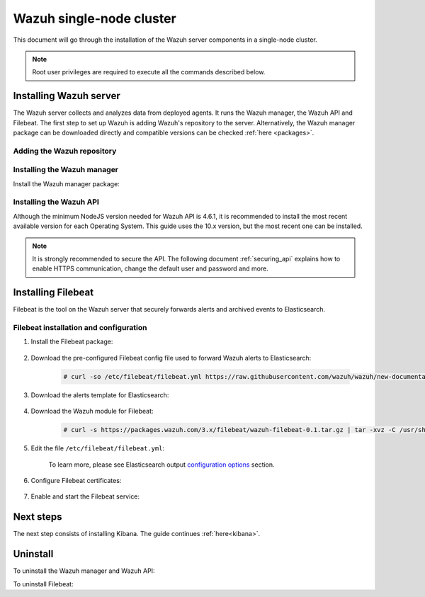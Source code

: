 .. Copyright (C) 2020 Wazuh, Inc.

.. meta:: :description: Learn how to install Elastic Stack for using Wazuh on Debian

.. _wazuh_single_node_cluster:


Wazuh single-node cluster
=========================

This document will go through the installation of the Wazuh server components in a single-node cluster.

.. note:: Root user privileges are required to execute all the commands described below.

Installing Wazuh server
-----------------------

The Wazuh server collects and analyzes data from deployed agents. It runs the Wazuh manager, the Wazuh API and Filebeat. The first step to set up Wazuh is adding Wazuh's repository to the server. Alternatively, the Wazuh manager package can be downloaded directly and compatible versions can be checked :ref:`here <packages>`.

Adding the Wazuh repository
~~~~~~~~~~~~~~~~~~~~~~~~~~~

  .. tabs::


    .. group-tab:: APT


      .. include:: ../../_templates/installations/wazuh/deb/add_repository.rst



    .. group-tab:: Yum


      .. include:: ../../_templates/installations/wazuh/yum/add_repository.rst





Installing the Wazuh manager
~~~~~~~~~~~~~~~~~~~~~~~~~~~~

Install the Wazuh manager package:

.. tabs::


  .. group-tab:: APT


    .. include:: ../../_templates/installations/wazuh/deb/install_wazuh_manager.rst



  .. group-tab:: Yum


    .. include:: ../../_templates/installations/wazuh/yum/install_wazuh_manager.rst





Installing the Wazuh API
~~~~~~~~~~~~~~~~~~~~~~~~

Although the minimum NodeJS version needed for Wazuh API is 4.6.1, it is recommended to install the most recent available version for each Operating System. This guide uses the 10.x version, but the most recent one can be installed.


.. tabs::


  .. group-tab:: APT


    .. include:: ../../_templates/installations/wazuh/deb/install_wazuh_api.rst



  .. group-tab:: Yum


    .. include:: ../../_templates/installations/wazuh/yum/install_wazuh_api.rst




.. note::
  It is strongly recommended to secure the API. The following document :ref:`securing_api` explains how to enable HTTPS communication, change the default user and password and more.

.. _wazuh_server_single_node_filebeat:

Installing Filebeat
-------------------

Filebeat is the tool on the Wazuh server that securely forwards alerts and archived events to Elasticsearch.


Filebeat installation and configuration
~~~~~~~~~~~~~~~~~~~~~~~~~~~~~~~~~~~~~~~


#. Install the Filebeat package:

    .. tabs::


      .. group-tab:: APT


        .. include:: ../../_templates/installations/elastic/deb/install_filebeat.rst



      .. group-tab:: Yum


        .. include:: ../../_templates/installations/elastic/yum/install_filebeat.rst





#. Download the pre-configured Filebeat config file used to forward Wazuh alerts to Elasticsearch:

    .. code-block:: console

      # curl -so /etc/filebeat/filebeat.yml https://raw.githubusercontent.com/wazuh/wazuh/new-documentation-templates/extensions/filebeat/7.x/filebeat.yml

#. Download the alerts template for Elasticsearch:

    .. include:: ../../_templates/installations/elastic/common/load_filebeat_template.rst


#. Download the Wazuh module for Filebeat:

    .. code-block:: console

      # curl -s https://packages.wazuh.com/3.x/filebeat/wazuh-filebeat-0.1.tar.gz | tar -xvz -C /usr/share/filebeat/module

#. Edit the file ``/etc/filebeat/filebeat.yml``:

    .. include:: ../../_templates/installations/elastic/common/configure_filebeat.rst

    To learn more, please see  Elasticsearch output `configuration options <https://www.elastic.co/guide/en/beats/filebeat/current/elasticsearch-output.html#_configuration_options_11>`_ section.

#. Configure Filebeat certificates:

    .. include:: ../../_templates/installations/elastic/common/copy_certificates_filebeat.rst

#. Enable and start the Filebeat service:

    .. include:: ../../_templates/installations/elastic/common/enable_filebeat.rst


Next steps
----------

The next step consists of installing Kibana. The guide continues  :ref:`here<kibana>`.


Uninstall
---------

To uninstall the Wazuh manager and Wazuh API:

.. tabs::


  .. group-tab:: APT


    .. include:: ../../_templates/installations/wazuh/deb/uninstall_wazuh_manager_api.rst



  .. group-tab:: Yum


    .. include:: ../../_templates/installations/wazuh/yum/uninstall_wazuh_manager_api.rst



  .. group-tab:: ZYpp


    .. include:: ../../_templates/installations/wazuh/zypp/uninstall_wazuh_manager_api.rst


To uninstall Filebeat:



.. tabs::


  .. group-tab:: APT


    .. include:: ../../_templates/installations/elastic/deb/uninstall_filebeat.rst



  .. group-tab:: Yum


    .. include:: ../../_templates/installations/elastic/yum/uninstall_filebeat.rst



  .. group-tab:: ZYpp


    .. include:: ../../_templates/installations/elastic/zypp/uninstall_filebeat.rst
